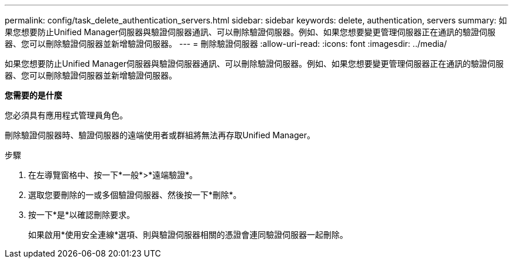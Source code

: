 ---
permalink: config/task_delete_authentication_servers.html 
sidebar: sidebar 
keywords: delete, authentication, servers 
summary: 如果您想要防止Unified Manager伺服器與驗證伺服器通訊、可以刪除驗證伺服器。例如、如果您想要變更管理伺服器正在通訊的驗證伺服器、您可以刪除驗證伺服器並新增驗證伺服器。 
---
= 刪除驗證伺服器
:allow-uri-read: 
:icons: font
:imagesdir: ../media/


[role="lead"]
如果您想要防止Unified Manager伺服器與驗證伺服器通訊、可以刪除驗證伺服器。例如、如果您想要變更管理伺服器正在通訊的驗證伺服器、您可以刪除驗證伺服器並新增驗證伺服器。

*您需要的是什麼*

您必須具有應用程式管理員角色。

刪除驗證伺服器時、驗證伺服器的遠端使用者或群組將無法再存取Unified Manager。

.步驟
. 在左導覽窗格中、按一下*一般*>*遠端驗證*。
. 選取您要刪除的一或多個驗證伺服器、然後按一下*刪除*。
. 按一下*是*以確認刪除要求。
+
如果啟用*使用安全連線*選項、則與驗證伺服器相關的憑證會連同驗證伺服器一起刪除。


